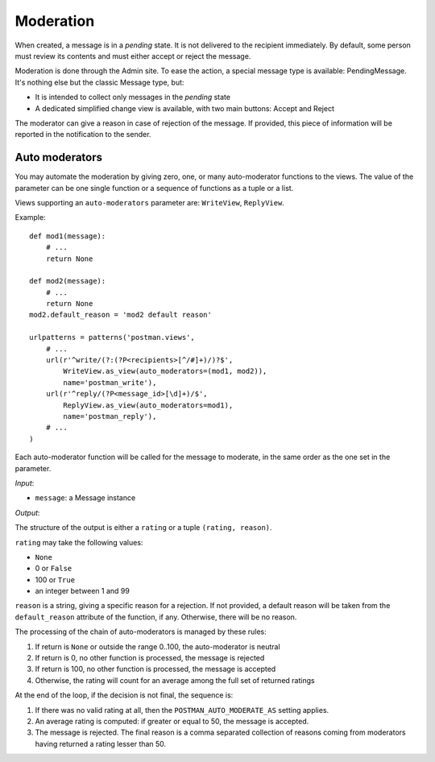 Moderation
==========

When created, a message is in a *pending* state. It is not delivered to the recipient
immediately.  By default, some person must review its contents and must either accept
or reject the message.

Moderation is done through the Admin site. To ease the action, a special message type
is available: PendingMessage. It's nothing else but the classic Message type, but:

* It is intended to collect only messages in the *pending* state
* A dedicated simplified change view is available, with two main buttons: Accept and Reject

The moderator can give a reason in case of rejection of the message.
If provided, this piece of information will be reported in the notification to the sender.

Auto moderators
---------------

You may automate the moderation by giving zero, one, or many auto-moderator functions
to the views.  The value of the parameter can be one single function or a sequence of
functions as a tuple or a list.

Views supporting an ``auto-moderators`` parameter are: ``WriteView``, ``ReplyView``.

Example::

    def mod1(message):
        # ...
        return None

    def mod2(message):
        # ...
        return None
    mod2.default_reason = 'mod2 default reason'

    urlpatterns = patterns('postman.views',
        # ...
        url(r'^write/(?:(?P<recipients>[^/#]+)/)?$',
            WriteView.as_view(auto_moderators=(mod1, mod2)),
            name='postman_write'),
        url(r'^reply/(?P<message_id>[\d]+)/$',
            ReplyView.as_view(auto_moderators=mod1),
            name='postman_reply'),
        # ...
    )

Each auto-moderator function will be called for the message to moderate,
in the same order as the one set in the parameter.

*Input*:

* ``message``: a Message instance

*Output*:

The structure of the output is either a ``rating`` or a tuple ``(rating, reason)``.

``rating`` may take the following values:

* ``None``
* 0 or ``False``
* 100 or ``True``
* an integer between 1 and 99

``reason`` is a string, giving a specific reason for a rejection.
If not provided, a default reason will be taken from the ``default_reason`` attribute
of the function, if any. Otherwise, there will be no reason.

The processing of the chain of auto-moderators is managed by these rules:

#. If return is ``None`` or outside the range 0..100, the auto-moderator is neutral
#. If return is 0, no other function is processed, the message is rejected
#. If return is 100, no other function is processed, the message is accepted
#. Otherwise, the rating will count for an average among the full set of returned ratings

At the end of the loop, if the decision is not final, the sequence is:

#. If there was no valid rating at all, then the ``POSTMAN_AUTO_MODERATE_AS`` setting applies.
#. An average rating is computed: if greater or equal to 50, the message is accepted.
#. The message is rejected. The final reason is a comma separated collection of reasons
   coming from moderators having returned a rating lesser than 50.
